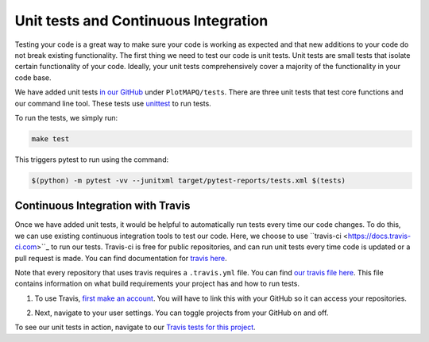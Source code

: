 Unit tests and Continuous Integration
=====================================

Testing your code is a great way to make sure your code is working as expected
and that new additions to your code do not break existing functionality. The first
thing we need to test our code is unit tests. Unit tests are small tests that
isolate certain functionality of your code. Ideally, your unit tests comprehensively
cover a majority of the functionality in your code base.

We have added unit tests `in our GitHub <https://github.com/akmorrow13/CompBIO_Seminar_2020/tree/master/PlotMAPQ/test>`_ under ``PlotMAPQ/tests``.
There are three unit tests that test core functions and our command line tool.
These tests use `unittest <https://docs.python.org/2/library/unittest.html>`_ to run tests.

To run the tests, we simply run:

.. code:: bash

	make test

This triggers pytest to run using the command:

.. code:: bash

	$(python) -m pytest -vv --junitxml target/pytest-reports/tests.xml $(tests)


Continuous Integration with Travis
----------------------------------

Once we have added unit tests, it would be helpful to automatically run tests every time
our code changes. To do this, we can use existing continuous integration tools to
test our code. Here, we choose to use ``travis-ci <https://docs.travis-ci.com>``_ to run our tests. Travis-ci is free
for public repositories, and can run unit tests every time code is updated or a pull
request is made. You can find documentation for `travis here <https://docs.travis-ci.com/user/tutorial/>`_.

Note that every repository that uses travis requires a ``.travis.yml`` file. You can find `our travis file here <https://github.com/akmorrow13/CompBIO_Seminar_2020/blob/master/.travis.yml>`_.
This file contains information on what build requirements your project has and how to run tests.

1. To use Travis, `first make an account <https://github.com/login?client_id=f244293c729d5066cf27&return_to=%2Flogin%2Foauth%2Fauthorize%3Fclient_id%3Df244293c729d5066cf27%26redirect_uri%3Dhttps%253A%252F%252Fapi.travis-ci.org%252Fauth%252Fhandshake%252Fgithub%26scope%3Dread%253Aorg%252Cuser%253Aemail%252Crepo_deployment%252Crepo%253Astatus%252Cwrite%253Arepo_hook%26state%3Dou_8WgYq4c9SkWTCU_Vs6A%253A%253A%253Ahttps%253A%252F%252Ftravis-ci.org%252F>`_. You will have to link this with your GitHub so it can access your repositories. 

.. image:: ../images/travis-createaccount.png
	:height: 300
	:align: center
	:alt: travis-createaccount

2. Next, navigate to your user settings. You can toggle projects from your GitHub on and off.

.. image:: ../images/travis-createproject.png
	:height: 200
	:align: center
	:alt: travis-createproject


To see our unit tests in action, navigate to our `Travis tests for this project <https://travis-ci.org/github/akmorrow13/CompBIO_Seminar_2020>`_.

